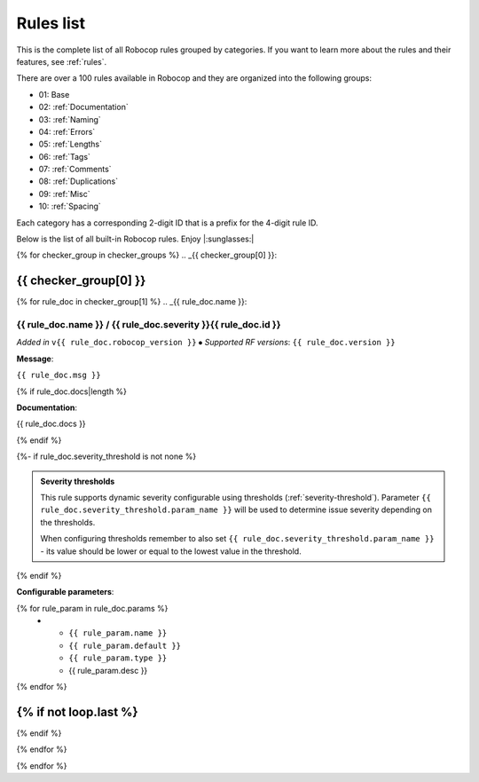 .. _rules list:

**********
Rules list
**********

This is the complete list of all Robocop rules grouped by categories.
If you want to learn more about the rules and their features, see :ref:`rules`.

There are over a 100 rules available in Robocop and they are organized into the following groups:

* 01: Base
* 02: :ref:`Documentation`
* 03: :ref:`Naming`
* 04: :ref:`Errors`
* 05: :ref:`Lengths`
* 06: :ref:`Tags`
* 07: :ref:`Comments`
* 08: :ref:`Duplications`
* 09: :ref:`Misc`
* 10: :ref:`Spacing`

Each category has a corresponding 2-digit ID that is a prefix for the 4-digit rule ID.

Below is the list of all built-in Robocop rules. Enjoy |:sunglasses:|

{% for checker_group in checker_groups %}
.. _{{ checker_group[0] }}:

{{ checker_group[0] }}
----------------------
{% for rule_doc in checker_group[1] %}
.. _{{ rule_doc.name }}:

{{ rule_doc.name }} / {{ rule_doc.severity }}{{ rule_doc.id }}
^^^^^^^^^^^^^^^^^^^^^^^^^^^^^^^^^^^^^^^^^^^^^^^^^^^^^^^^^^^^^^

*Added in* ``v{{ rule_doc.robocop_version }}`` ⦁ *Supported RF versions*: ``{{ rule_doc.version }}``

**Message**:

``{{ rule_doc.msg }}``

{% if rule_doc.docs|length %}

**Documentation**:

.. highlight:: robotframework
   :force:

{{ rule_doc.docs }}

{% endif %}

{%- if rule_doc.severity_threshold is not none %}

.. admonition:: Severity thresholds
   :class: note

   This rule supports dynamic severity configurable using thresholds (:ref:`severity-threshold`).
   Parameter ``{{ rule_doc.severity_threshold.param_name }}`` will be used to determine issue severity depending on the thresholds.

   When configuring thresholds remember to also set ``{{ rule_doc.severity_threshold.param_name }}`` - its value should be lower or
   equal to the lowest value in the threshold.

{% endif %}

**Configurable parameters**:

.. list-table::
  :width: 100%
  :widths: auto
  :header-rows: 1

  * - Name
    - Default value
    - Type
    - Description
{% for rule_param in rule_doc.params %}
  * - ``{{ rule_param.name }}``
    - ``{{ rule_param.default }}``
    - ``{{ rule_param.type }}``
    - {{ rule_param.desc }}
{% endfor %}

{% if not loop.last %}
----
{% endif %}

{% endfor %}


{% endfor %}
